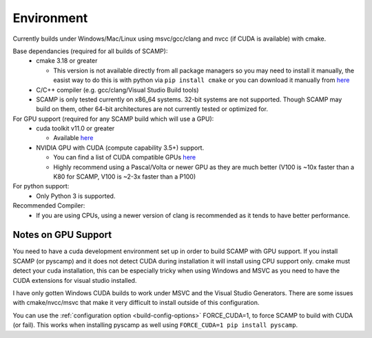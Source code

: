 Environment
===========

Currently builds under Windows/Mac/Linux using msvc/gcc/clang and nvcc (if CUDA is available) with cmake.

Base dependancies (required for all builds of SCAMP):
  * cmake 3.18 or greater
  
    * This version is not available directly from all package managers so you may need to install it manually, the easist way to do this is with python via ``pip install cmake`` or you can download it manually from `here <https://cmake.org/download/>`_

  * C/C++ compiler (e.g. gcc/clang/Visual Studio Build tools)

  * SCAMP is only tested currently on x86_64 systems. 32-bit systems are not supported. Though SCAMP may build on them, other 64-bit architectures are not currently tested or optimized for.

 
For GPU support (required for any SCAMP build which will use a GPU):
  * cuda toolkit v11.0 or greater

    * Available `here <https://developer.nvidia.com/cuda-toolkit>`_ 

  * NVIDIA GPU with CUDA (compute capability 3.5+) support.

    * You can find a list of CUDA compatible GPUs `here <https://developer.nvidia.com/cuda-gpus>`_
    * Highly recommend using a Pascal/Volta or newer GPU as they are much better (V100 is ~10x faster than a K80 for SCAMP, V100 is ~2-3x faster than a P100)

 
For python support:
  * Only Python 3 is supported.

Recommended Compiler:
 * If you are using CPUs, using a newer version of clang is recommended as it tends to have better performance.


Notes on GPU Support
""""""""""""""""""""

You need to have a cuda development environment set up in order to build SCAMP with GPU support. If you install SCAMP (or pyscamp) and it does not detect CUDA during installation it will install using CPU support only. cmake must detect your cuda installation, this can be especially tricky when using Windows and MSVC as you need to have the CUDA extensions for visual studio installed. 

I have only gotten Windows CUDA builds to work under MSVC and the Visual Studio Generators. There are some issues with cmake/nvcc/msvc that make it very difficult to install outside of this configuration.

You can use the :ref:`configuration option <build-config-options>` FORCE_CUDA=1, to force SCAMP to build with CUDA (or fail). This works when installing pyscamp as well using ``FORCE_CUDA=1 pip install pyscamp``.



